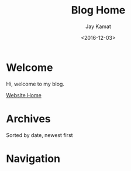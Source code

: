 
#+TITLE: Blog Home
#+AUTHOR: Jay Kamat
#+EMAIL: jaygkamat@gmail.com
#+DATE: <2016-12-03>

# Add css to this page relative so it works locally too.
#+HTML_HEAD_EXTRA: <link rel="stylesheet" type="text/css" href="../src/jgkamat.css"> <link href="https://fonts.googleapis.com/css?family=Open+Sans" rel="stylesheet">


* Welcome
Hi, welcome to my blog. 

[[file:../index.org][Website Home]]

* Archives

Sorted by date, newest first

#+BEGIN_SRC emacs-lisp :exports results :results raw
(gen-links)
#+END_SRC

# #+RESULTS: html-header
* Navigation
#+BEGIN_SRC emacs-lisp :exports results :results raw
(gen-prev-next)
#+END_SRC
